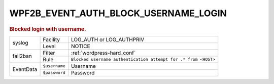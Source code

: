 .. _WPF2B_EVENT_AUTH_BLOCK_USERNAME_LOGIN:

WPF2B_EVENT_AUTH_BLOCK_USERNAME_LOGIN
-------------------------------------

.. rubric:: Blocked login with username.

+-----------+---------------+----------------------------------------------------------------+
| syslog    | Facility      | LOG_AUTH or LOG_AUTHPRIV                                       |
|           +---------------+----------------------------------------------------------------+
|           | Level         | NOTICE                                                         |
+-----------+---------------+----------------------------------------------------------------+
| fail2ban  | Filter        | :ref:`wordpress-hard_conf`                                     |
|           +---------------+----------------------------------------------------------------+
|           | Rule          | ``Blocked username authentication attempt for .* from <HOST>`` |
+-----------+---------------+----------------------------------------------------------------+
| EventData | ``$username`` | Username                                                       |
|           +---------------+----------------------------------------------------------------+
|           | ``$password`` | Password                                                       |
+-----------+---------------+----------------------------------------------------------------+

.. versionadded:: 4.3.0

.. seealso::
   | :ref:`WP_FAIL2BAN_USE_AUTHPRIV`
   | :ref:`WP_FAIL2BAN_BLOCK_USERNAME_LOGIN`
